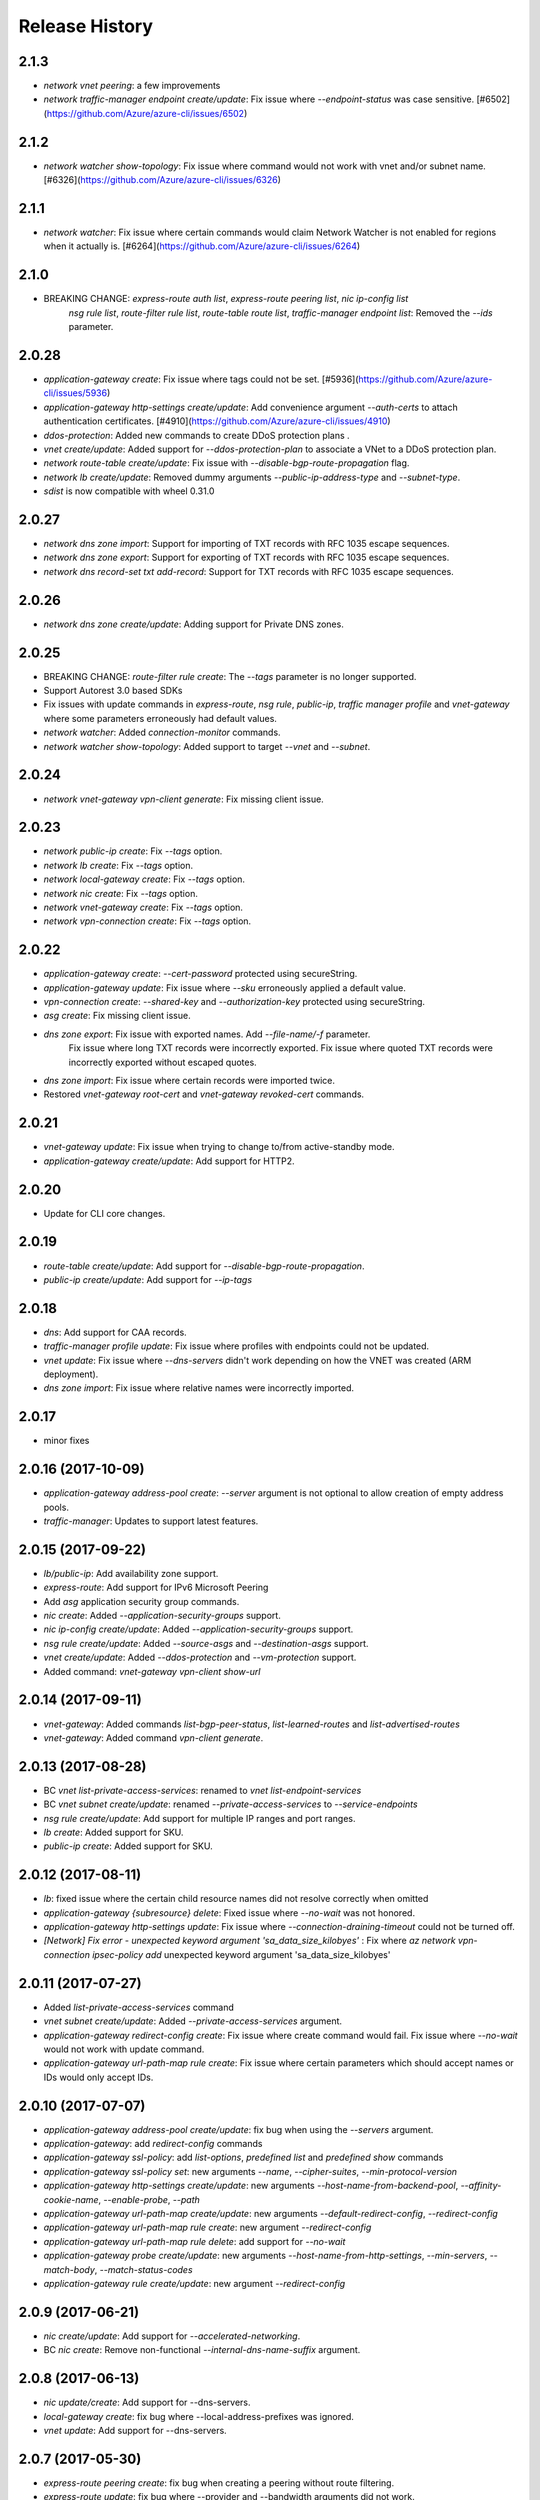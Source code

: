 .. :changelog:

Release History
===============
2.1.3
++++++
* `network vnet peering`: a few improvements
* `network traffic-manager endpoint create/update`: Fix issue where `--endpoint-status` was case sensitive. [#6502](https://github.com/Azure/azure-cli/issues/6502)

2.1.2
++++++
* `network watcher show-topology`: Fix issue where command would not work with vnet and/or subnet name. [#6326](https://github.com/Azure/azure-cli/issues/6326)

2.1.1
++++++
* `network watcher`: Fix issue where certain commands would claim Network Watcher is not enabled for regions when it actually is. [#6264](https://github.com/Azure/azure-cli/issues/6264)

2.1.0
++++++
* BREAKING CHANGE: `express-route auth list`, `express-route peering list`, `nic ip-config list`
                   `nsg rule list`, `route-filter rule list`, `route-table route list`,
                   `traffic-manager endpoint list`: Removed the `--ids` parameter.

2.0.28
++++++
* `application-gateway create`: Fix issue where tags could not be set. [#5936](https://github.com/Azure/azure-cli/issues/5936)
* `application-gateway http-settings create/update`: Add convenience argument `--auth-certs` to attach authentication certificates. [#4910](https://github.com/Azure/azure-cli/issues/4910)
* `ddos-protection`: Added new commands to create DDoS protection plans .
* `vnet create/update`: Added support for `--ddos-protection-plan` to associate a VNet to a DDoS protection plan.
* `network route-table create/update`: Fix issue with `--disable-bgp-route-propagation` flag.
* `network lb create/update`: Removed dummy arguments `--public-ip-address-type` and `--subnet-type`.
* `sdist` is now compatible with wheel 0.31.0

2.0.27
++++++
* `network dns zone import`: Support for importing of TXT records with RFC 1035 escape sequences.
* `network dns zone export`: Support for exporting of TXT records with RFC 1035 escape sequences.
* `network dns record-set txt add-record`: Support for TXT records with RFC 1035 escape sequences.

2.0.26
++++++
* `network dns zone create/update`: Adding support for Private DNS zones.

2.0.25
++++++
* BREAKING CHANGE: `route-filter rule create`: The `--tags` parameter is no longer supported.
* Support Autorest 3.0 based SDKs
* Fix issues with update commands in `express-route`, `nsg rule`, `public-ip`, `traffic manager profile` and `vnet-gateway` where some parameters erroneously had default values.
* `network watcher`: Added `connection-monitor` commands.
* `network watcher show-topology`: Added support to target `--vnet` and `--subnet`.

2.0.24
++++++
* `network vnet-gateway vpn-client generate`: Fix missing client issue.

2.0.23
++++++
* `network public-ip create`: Fix `--tags` option.
* `network lb create`: Fix `--tags` option.
* `network local-gateway create`: Fix `--tags` option.
* `network nic create`: Fix `--tags` option.
* `network vnet-gateway create`: Fix `--tags` option.
* `network vpn-connection create`: Fix `--tags` option.

2.0.22
++++++
* `application-gateway create`: `--cert-password` protected using secureString.
* `application-gateway update`: Fix issue where `--sku` erroneously applied a default value.
* `vpn-connection create`: `--shared-key` and `--authorization-key` protected using secureString.
* `asg create`: Fix missing client issue.
* `dns zone export`: Fix issue with exported names. Add `--file-name/-f` parameter.
                     Fix issue where long TXT records were incorrectly exported.
                     Fix issue where quoted TXT records were incorrectly exported without escaped quotes.
* `dns zone import`: Fix issue where certain records were imported twice.
* Restored `vnet-gateway root-cert` and `vnet-gateway revoked-cert` commands.

2.0.21
++++++
* `vnet-gateway update`: Fix issue when trying to change to/from active-standby mode.
* `application-gateway create/update`: Add support for HTTP2.

2.0.20
++++++
* Update for CLI core changes.

2.0.19
++++++
* `route-table create/update`: Add support for `--disable-bgp-route-propagation`.
* `public-ip create/update`: Add support for `--ip-tags`

2.0.18
++++++
* `dns`: Add support for CAA records.
* `traffic-manager profile update`: Fix issue where profiles with endpoints could not be updated.
* `vnet update`: Fix issue where `--dns-servers` didn't work depending on how the VNET was created (ARM deployment).
* `dns zone import`: Fix issue where relative names were incorrectly imported.

2.0.17
++++++
* minor fixes

2.0.16 (2017-10-09)
+++++++++++++++++++
* `application-gateway address-pool create`: `--server` argument is not optional to allow creation of empty address pools.
* `traffic-manager`: Updates to support latest features.


2.0.15 (2017-09-22)
+++++++++++++++++++
* `lb/public-ip`: Add availability zone support.
* `express-route`: Add support for IPv6 Microsoft Peering
* Add `asg` application security group commands.
* `nic create`: Added `--application-security-groups` support.
* `nic ip-config create/update`: Added `--application-security-groups` support.
* `nsg rule create/update`: Added `--source-asgs` and `--destination-asgs` support.
* `vnet create/update`: Added `--ddos-protection` and `--vm-protection` support.
* Added command: `vnet-gateway vpn-client show-url`

2.0.14 (2017-09-11)
+++++++++++++++++++
* `vnet-gateway`: Added commands `list-bgp-peer-status`, `list-learned-routes` and `list-advertised-routes`
* `vnet-gateway`: Added command `vpn-client generate`.


2.0.13 (2017-08-28)
+++++++++++++++++++
* BC `vnet list-private-access-services`: renamed to `vnet list-endpoint-services`
* BC `vnet subnet create/update`: renamed `--private-access-services` to `--service-endpoints`
* `nsg rule create/update`: Add support for multiple IP ranges and port ranges.
* `lb create`: Added support for SKU.
* `public-ip create`: Added support for SKU.

2.0.12 (2017-08-11)
+++++++++++++++++++
* `lb`: fixed issue where the certain child resource names did not resolve correctly when omitted
* `application-gateway {subresource} delete`: Fixed issue where `--no-wait` was not honored.
* `application-gateway http-settings update`: Fix issue where `--connection-draining-timeout` could not be turned off.
* `[Network] Fix error - unexpected keyword argument 'sa_data_size_kilobyes'` : Fix where `az network vpn-connection ipsec-policy add` unexpected keyword argument 'sa_data_size_kilobyes'

2.0.11 (2017-07-27)
+++++++++++++++++++
* Added `list-private-access-services` command
* `vnet subnet create/update`: Added `--private-access-services` argument.
* `application-gateway redirect-config create`: Fix issue where create command would fail. Fix issue where `--no-wait`
  would not work with update command.
* `application-gateway url-path-map rule create`: Fix issue where certain parameters which should accept names or IDs
  would only accept IDs.

2.0.10 (2017-07-07)
+++++++++++++++++++
* `application-gateway address-pool create/update`: fix bug when using the `--servers` argument.
* `application-gateway`: add `redirect-config` commands
* `application-gateway ssl-policy`: add `list-options`, `predefined list` and `predefined show` commands
* `application-gateway ssl-policy set`: new arguments `--name`, `--cipher-suites`, `--min-protocol-version`
* `application-gateway http-settings create/update`: new arguments `--host-name-from-backend-pool`, `--affinity-cookie-name`,
  `--enable-probe`, `--path`
* `application-gateway url-path-map create/update`: new arguments `--default-redirect-config`, `--redirect-config`
* `application-gateway url-path-map rule create`: new argument `--redirect-config`
* `application-gateway url-path-map rule delete`: add support for `--no-wait`
* `application-gateway probe create/update`: new arguments `--host-name-from-http-settings`, `--min-servers`, `--match-body`, `--match-status-codes`
* `application-gateway rule create/update`: new argument `--redirect-config`


2.0.9 (2017-06-21)
++++++++++++++++++
* `nic create/update`: Add support for `--accelerated-networking`.
* BC `nic create`: Remove non-functional `--internal-dns-name-suffix` argument.

2.0.8 (2017-06-13)
++++++++++++++++++
* `nic update/create`: Add support for --dns-servers.
* `local-gateway create`: fix bug where --local-address-prefixes was ignored.
* `vnet update`: Add support for --dns-servers.

2.0.7 (2017-05-30)
++++++++++++++++++

* `express-route peering create`: fix bug when creating a peering without route filtering.
* `express-route update`: fix bug where --provider and --bandwidth arguments did not work.
* `network watcher show-topology`: Fix bug with location defaulting logic.
* `network list-usages`: improve output for TSV and table format.
* `application-gateway http-listener create`: Default frontend IP if only one exists.
* `application-gateway rule create`: Default address pool, HTTP settings, and HTTP listener if
   only one exists.
* `lb rule create`: Default frontend IP and backend pool if only one exists.
* `lb inbound-nat-rule create`: Default frontend IP if only one exists.

2.0.6 (2017-05-09)
++++++++++++++++++

* Minor fixes.

2.0.5 (2017-05-05)
++++++++++++++++++

* Add `network watcher test-connectivity` command.
* Add support for `--filters` parameter for `network watcher packet-capture create`.

2.0.4 (2017-04-28)
++++++++++++++++++

* Add support for Application Gateway connection draining.
* Add support for Application Gateway WAF rule set configuration.
* Add support for ExpressRoute route filters and rules.
* Add support for TrafficManager geographic routing.
* Add support for VPN connection policy-based traffic selectors.
* Add support for VPN connection IPSec policies.
* Fix bug with `vpn-connection create` when using the `--no-wait` or `--validate` parameters.

2.0.3 (2017-04-17)
++++++++++++++++++

* Add support for active-active VNet gateways
* Remove nulls values from output of `network vpn-connection list/show` commands.
* BC: Fix bug in the output of `vpn-connection create`
* Fix bug where '--key-length' argument of 'vpn-connection create' was not parsed correctly.
* Fix bug in `dns zone import` where records were not imported correctly.
* Fix bug where `traffic-manager endpoint update` did not work.
* Add 'network watcher' preview commands.

2.0.2 (2017-04-03)
++++++++++++++++++

* [Network] Convert Load Balancer and App Gateway Create to Dynamic Templates (#2668)
* Fix format bug. (#2549)
* Add wait commands and --no-wait support (#2524)
* [KeyVault] Command fixes (#2474)

2.0.1 (2017-03-13)
++++++++++++++++++

* Fix: 'None' already exists. Replacing values. (#2390)
* Convert network creates to use SDK (#2371)
* Convert PublicIP Create to use SDK (#2294)
* Convert VNet Create to use SDK (#2269)


2.0.0 (2017-02-27)
++++++++++++++++++

* GA release.


0.1.2rc2 (2017-02-22)
+++++++++++++++++++++

* Fix VPN connection create shared-key validator.
* Add delete confirmation for DNS record-set delete.
* Fix bug with local address prefixes.
* Documentation updates.


0.1.2rc1 (2017-02-17)
+++++++++++++++++++++

* DNS/Application-Gateway Fixes
* Show commands return empty string with exit code 0 for 404 responses (#2117)'
* DNS Zone Import/Export (#2040)
* Restructure DNS Commands (#2112)

0.1.1b2 (2017-01-30)
+++++++++++++++++++++

* Table output for 'network dns record-set list'.
* Prompt confirmation for 'network dns zone delete'.
* Support Python 3.6.

0.1.1b1 (2017-01-17)
+++++++++++++++++++++

**Breaking changes**

Renames --sku-name to --sku and removes the --sku-tier parameter. It is parsed from the SKU name.

For the application-gateway {subresource} list commands, changes the alias for the application gateway name from --name/-n to --gateway-name.

Renames vpn-gateway commands to vnet-gateway commands for consistency with the SDK, Powershell, and the VPN connection commands.

Adds 'name-or-id' logic to vpn-connection create so that you can specify the appropriate resource name instead of only the ID. Renames the related arguments to omit -id.

Removes --enable-bgp from the vnet-gateway create command.

* Improvements to ExpressRoute update commands
* RouteTable/Route command updates
* VPN connection fixes
* VNet Gateway Fixes and Enhancements
* Application Gateway Commands and Fixes
* DNS Fixes
* DNS Record Set Create Updates
* ExpressRoute peering client-side validation

0.1.0b11 (2016-12-12)
+++++++++++++++++++++

* Preview release.
